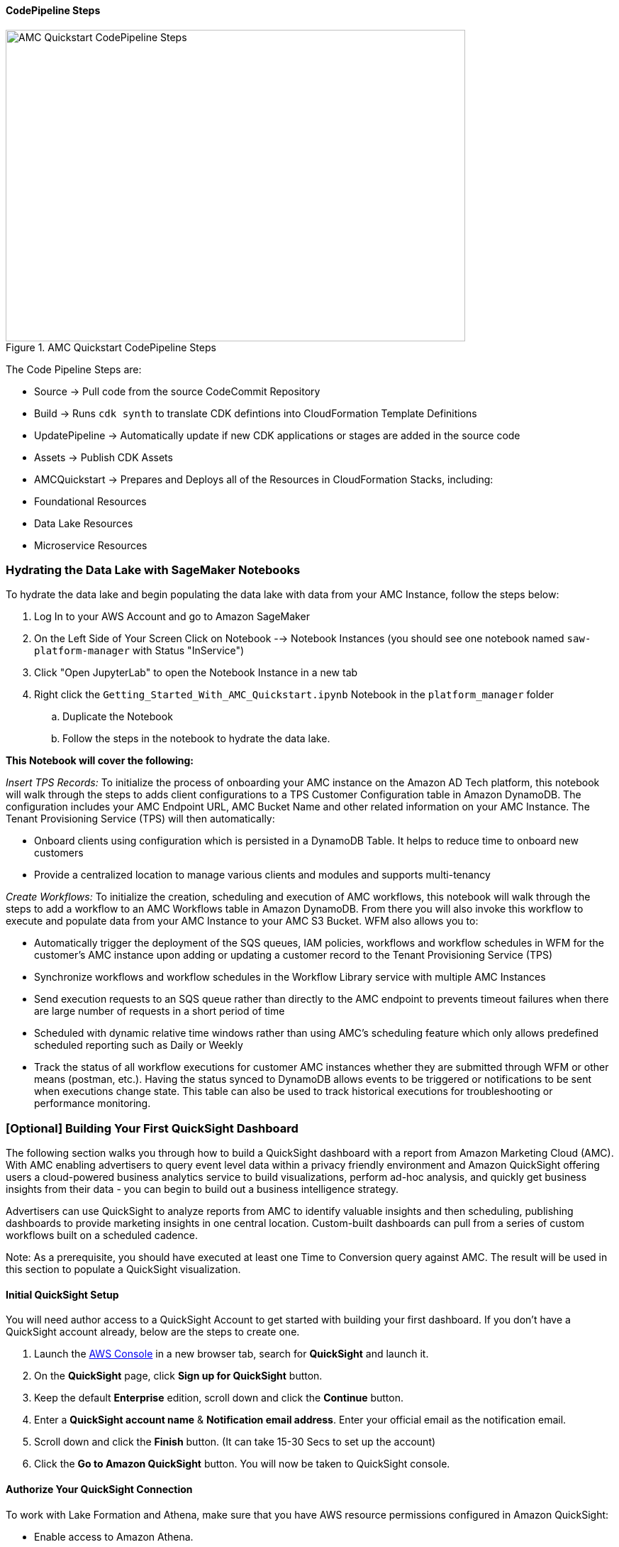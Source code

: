 ==== CodePipeline Steps

[#AMCQuickstartCodePipelineSteps1]
.AMC Quickstart CodePipeline Steps
image::../docs/operational_guide/images/AMC-Quickstart-CodePipeline-Steps.png[AMC Quickstart CodePipeline Steps,width=648,height=439]

The Code Pipeline Steps are:

- Source → Pull code from the source CodeCommit Repository
- Build → Runs `cdk synth` to translate CDK defintions into CloudFormation Template Definitions
- UpdatePipeline → Automatically update if new CDK applications or stages are added in the source code
- Assets → Publish CDK Assets
- AMCQuickstart → Prepares and Deploys all of the Resources in CloudFormation Stacks, including:
    - Foundational Resources
    - Data Lake Resources
    - Microservice Resources

=== Hydrating the Data Lake with SageMaker Notebooks

To hydrate the data lake and begin populating the data lake with data from your AMC Instance, follow the steps below:

. Log In to your AWS Account and go to Amazon SageMaker
. On the Left Side of Your Screen Click on Notebook --> Notebook Instances (you should see one notebook named `saw-platform-manager` with Status "InService")
. Click "Open JupyterLab" to open the Notebook Instance in a new tab
. Right click the `Getting_Started_With_AMC_Quickstart.ipynb` Notebook in the `platform_manager` folder
   .. Duplicate the Notebook
   .. Follow the steps in the notebook to hydrate the data lake.

**This Notebook will cover the following:**

_Insert TPS Records:_ To initialize the process of onboarding your AMC instance on the Amazon AD Tech platform, this notebook will walk through the steps to adds client configurations to a TPS Customer Configuration table in Amazon DynamoDB. The configuration includes your AMC Endpoint URL, AMC Bucket Name and other related information on your AMC Instance. The Tenant Provisioning Service (TPS) will then automatically:

- Onboard clients using configuration which is persisted in a DynamoDB Table. It helps to reduce time to onboard new customers
- Provide a centralized location to manage various clients and modules and supports multi-tenancy

_Create Workflows:_ To initialize the creation, scheduling and execution of AMC workflows, this notebook will walk through the steps to add a workflow to an AMC Workflows table in Amazon DynamoDB. From there you will also invoke this workflow to execute and populate data from your AMC Instance to your AMC S3 Bucket. WFM also allows you to:

- Automatically trigger the deployment of the SQS queues, IAM policies, workflows and workflow schedules in WFM for the customer's AMC instance upon adding or updating a customer record to the Tenant Provisioning Service (TPS)
- Synchronize workflows and workflow schedules in the Workflow Library service with multiple AMC Instances
- Send execution requests to an SQS queue rather than directly to the AMC endpoint to prevents timeout failures when there are large number of requests in a short period of time
- Scheduled with dynamic relative time windows rather than using AMC's scheduling feature which only allows predefined scheduled reporting such as Daily or Weekly
- Track the status of all workflow executions for customer AMC instances whether they are submitted through WFM or other means (postman, etc.). Having the status synced to DynamoDB allows events to be triggered or notifications to be sent when executions change state. This table can also be used to track historical executions for troubleshooting or performance monitoring.

=== [Optional] Building Your First QuickSight Dashboard
The following section walks you through how to build a QuickSight dashboard with a report from Amazon Marketing Cloud (AMC). With AMC enabling advertisers to query event level data within a privacy friendly environment and Amazon QuickSight offering users a cloud-powered business analytics service to build visualizations, perform ad-hoc analysis, and quickly get business insights from their data - you can begin to build out a business intelligence strategy.

Advertisers can use QuickSight to analyze reports from AMC to identify valuable insights and then scheduling, publishing dashboards to provide marketing insights in one central location. Custom-built dashboards can pull from a series of custom workflows built on a scheduled cadence.

Note: As a prerequisite, you should have executed at least one Time to Conversion query against AMC. The result will be used in this section to populate a QuickSight visualization.

==== Initial QuickSight Setup
You will need author access to a QuickSight Account to get started with building your first dashboard. If you don't have a QuickSight account already, below are the steps to create one.

[start=1]
. Launch the https://console.aws.amazon.com[AWS Console^] in a new browser tab, search for **QuickSight** and launch it.
. On the **QuickSight** page, click **Sign up for QuickSight** button.
. Keep the default **Enterprise** edition, scroll down and click the **Continue** button.
. Enter a **QuickSight account name** & **Notification email address**. Enter your official email as the notification email.
. Scroll down and click the **Finish** button. (It can take 15-30 Secs to set up the account)
. Click the **Go to Amazon QuickSight** button. You will now be taken to QuickSight console.

==== Authorize Your QuickSight Connection
To work with Lake Formation and Athena, make sure that you have AWS resource permissions configured in Amazon QuickSight:

* Enable access to Amazon Athena.
* Enable access to the correct buckets in Amazon S3 Usually S3 access is enabled when you enable Athena. However, because you can change S3 permissions outside of that process, it's a good idea to verify them separately

Use the following procedure to make sure that you successfully authorized Amazon QuickSight to use Athena. Permissions to AWS resources apply to all Amazon QuickSight users.

To perform this action, you must be an Amazon QuickSight administrator. To check if you have access, verify that you see the Manage QuickSight option when you open the menu from your profile at upper right.

For more information, review: https://docs.aws.amazon.com/quicksight/latest/user/lake-formation.html

**To authorize Amazon QuickSight to access Athena and Amazon S3:**

[start=1]
. Choose your profile name (upper right). Choose **Manage QuickSight**, and then choose **Security & permissions**.
. Under **QuickSight access to AWS services**, choose **Manage**.
. Find **Athena** in the list. Clear the box by Athena, then select it again to enable Athena. Then choose **Next**.
. Under **S3 Bucket**, choose the S3 buckets that you want to access from Amazon QuickSight.

[#QuickSightBucketPermission1]
.QuickSight Bucket Permission
image::../docs/operational_guide/images/quicksight-bucket-selection.png[QuickSightBucketPermission,width=648,height=439]

[start=5]
. From the right column, **Write permission for Athena Workgroup**, choose the S3 buckets you could write your Athena results too.
. Choose **Finish** to confirm your selection or choose **Cancel** to exit without saving.
. Click **Save**, to update your new settings for Amazon QuickSight access to AWS services or choose **Cancel** to exit without making any changes.

**To authorize Amazon QuickSight through AWS Lake Formation:**

[start=1]
. Collect the Amazon Resource Names (ARNs) of the Amazon QuickSight users and groups that need to access the data in Lake Formation. These users should be Amazon QuickSight authors or administrators.
.. Use the AWS CLI to find user ARNs or you can construct the ARNs for each user manually.
.. To construct manually, replace **REGION_NAME**, **ACCOUNT_ID**, and **QUICKSIGHT_USERNAME**:
`arn:aws:quicksight:<REGION_NAME>:<ACCOUNT_ID>:user/default/<QUICKSIGHT_USERNAME>`
.. To collect user ARNs programmatically, run the following list-users command in your terminal (Linux or Mac) or at your command prompt (Windows): `aws quicksight list-users --aws-account-id 111122223333 --namespace default --region us-east-1`
... Note: to find your QuickSight username, click the menu in the top right portion of the page.

[#QuickSightUsernameView2]
.QuickSight Username View
image::../docs/operational_guide/images/quicksight-username.png[QuickSightUsernameView,width=648,height=439]

[start=2]
. Next, Sign in to the AWS Console and navigate to AWS Lake Formation as the data lake administrator. A data lake administrator can grant any principal (IAM, QuickSight, or Active Directory) permissions to Data Catalog resources (databases and tables) or data lake locations in Amazon S3.
. Choose **Databases**.
. Select the circle next to the database you want to grant access to your QuickSight user.
. From the **Actions** drop-down menu, choose **Grant**.
. Select **SAML users and groups** and enter the QuickSight user ARN.
. Then click into **Named data catalog resources**

[#LakeFormationDBGrant3]
.Lake Formation DB Grant
image::../docs/operational_guide/images/lf-database-grant.png[LakeFormationDBGrant,width=648,height=439]

[start=8]

. Under Tables, open the drop-down menu and select All tables or selectively choose individual tables to permission access to.
. For **Table permissions**, choose **Select** and **Describe**.
. Then click **Grant**.
. Repeat the preceding steps to grant multiple database permissions to your QuickSight user ARN or other users and groups.


==== Query & Visualize Your First AMC Use Case
In this section, you'll step through how to build and analyze a visualization for the Time to Conversion use case.

#### Overview

Advertisers may typically ask - how long does it takes for our customers to convert after last seeing our ad? This use case will enable you with the dimensions and metrics to answer that question.

It is important to understand how long it takes customers who see your ad to complete the conversion, and how that impacts the data you see in your conversion report. Sometimes the conversions happen rapidly, within a few minutes and other times, it might take days for your customers to complete the purchase. You can use this information to adjust the duration of your campaign and promotion to maximize sales.


.Key Performance Indicators (KPIs)
:===
KPI : Definition

Time to Conversion:The amount of time customers take from last seeing your ad to purchase. The time has been converted to minutes, hours and days from seconds in the query template. You may adjust it based on your use case.

Purchases:The number of times any amount of a promoted product or products are included in a purchase event. Purchase events include video rentals and new Subscribe & Save subscriptions. Sum of purchases from users_that_purchased.

Total Brand Purchases:The number of times any number of products are included in a single purchase event. Purchase events include Subscribe & Save subscriptions and video rentals. This counts purchases for promoted products as well as products from the same brands as the products tracked in the order. (Total purchases = Purchases + Purchases Brand Halo)
:===


#### Creating the Visualization:
This section provides details on how to create a visualization for the Time to Conversion use case in Amazon QuickSight.

[start=1]
. Begin by creating a new dataset. Choose **Datasets** from the navigation pane at left, then choose **New dataset**.
. Next, connect to an Athena Data Source with either a using an existing connection profile (more common) or by creating a new one.
.. To use an existing Athena connection profile, scroll down to the **FROM EXISTING DATA SOURCES** section, and choose the card for the existing data source that you want to use. Choose **Create dataset**. Cards are labeled with the Athena data source icon and the name provided by the person who created the connection.
.. Next, create a new Athena connection profile, use the following steps:
... In the **FROM NEW DATA SOURCES** section, choose the **Athena** data source card.
... For **Data source name**, enter a descriptive name
... For **Athena workgroup**, choose your workgroup
... Choose **Validate connection** to test the connection
... Choose **Create data source**.

[#QuickiSightAthenaWorkgroup1]
.QuickSights Athena WorkGroup
image::../docs/operational_guide/images/quicksight-athena-workgroup.png[QuickiSightAthenaWorkgroup,width=648,height=439]

[start=3]

. On the **Choose your table screen**, do the following:
.. For **Catalog**, choose **AwsDataCatalog**.
.. Choose one of the following:
... To choose the database and table created for the Time to Conversion use case, choose your database from the dropdown under **Database** and choose the Time to Conversion table from the **Tables** list that appears for your database.
... You can optionally pull the data in with a SQL query, by choosing **Use custom SQL**

[#QuickSightTableSelection2]
.QuickSights Table Selection
image::../docs/operational_guide/images/quicksight-table-selection.png[QuickSightTableSelection,width=648,height=439]

[start=4]

. Choose **Select**
. Create a dataset and analyze the data using the table by choosing **Visualize**.
.. In the **Fields list** pane, choose **purchases**, **time_to_conversion**, and **total_brand_purchases**.
.. Amazon QuickSight uses AutoGraph to create the visual, selecting the visual type that it determines is most compatible with those fields. In this case, it selects a horizontal bar chart that shows the purchases and total_brand_purchases by time_to_conversion.

[#QuickSightsTimeCOnvAuto3]
.QuickSights Time to Conversion AutoGraph
image::../docs/operational_guide/images/quicksight-time-to-conversion-autograph.png[QuickSightTimeToConversionAutoGraph,width=648,height=439]

[start=6]
. Modify the Auto Graphed visual
.. In the **Visual types** pane, select **Vertical bar chart** to rotate the chart.
.. Expand the **Field wells** pane by choosing the expand icon.
.. Choose the **X axis** field well, choose **Sort by**, and then choose **time_to_conversion**.
.. Again from the **X axis** field well, select the **ascending** icon.
. Add a Title to the visual
.. On the visual's right, choose the **Format visual** icon.
.. In the **Format Visual** pane that opens on the left, choose the **Title** tab.
.. Choose **Edit title**
.. In the **Edit title** page that opens, type **Purchases by Time to Conversion**
.. When you're finished editing, choose **Save**.
. Change the x-axis label
.. Again, in the **Format Visual** pane open on the left, choose the **X-axis** tab.
.. In the text box below **time_to_conversion**, enter in **Time to Conversion**.
.. Close the **Format Visual** pane by choosing the X icon in the upper-right corner of the pane.
. Add data labels to your chart
.. Next, in the **Format Visual** pane open on the left, choose the **Data Labels** tab.
.. Check the box to the left of **Show data labels** to show and customize labels.
.. Close the **Format Visual** pane by choosing the X icon in the upper-right corner of the pane.
. Add Filters
.. On the far left pane, choose **Filter**
.. Then in the Filters pane, choose the **+** in the top right corner.
.. Select **advertiser**, then repeat for **campaign** and **file_last_modified**
. Use a combination of the filters to analyze the performance by time period, to identify windows with the highest conversion rates.
.. For further information on customizing visualizations checkout: https://docs.aws.amazon.com/quicksight/latest/user/working-with-visuals.html


[#QuickSightTimeToConversion4]
.QuickSight Time to Conversion
image::../docs/operational_guide/images/quicksight-time-to-conversion.png[QuickSightTimeToConversion,width=648,height=439]
Vertical Bar Chart visual in Amazon QuickSight for the Purchases by Time to Conversion AMC use case



[start=13]
. To then publish and optionally share a dashboard, choose **Share** on the application bar, and then choose **Publish dashboard**.
. Then, to create a new dashboard, choose **Publish new dashboard as**, and then type a dashboard name.
. Choose **Publish dashboard**.// Add steps as necessary for accessing the software, post-configuration, and testing. Don’t include full usage instructions for your software, but add links to your product documentation for that information.
//Should any sections not be applicable, remove them



